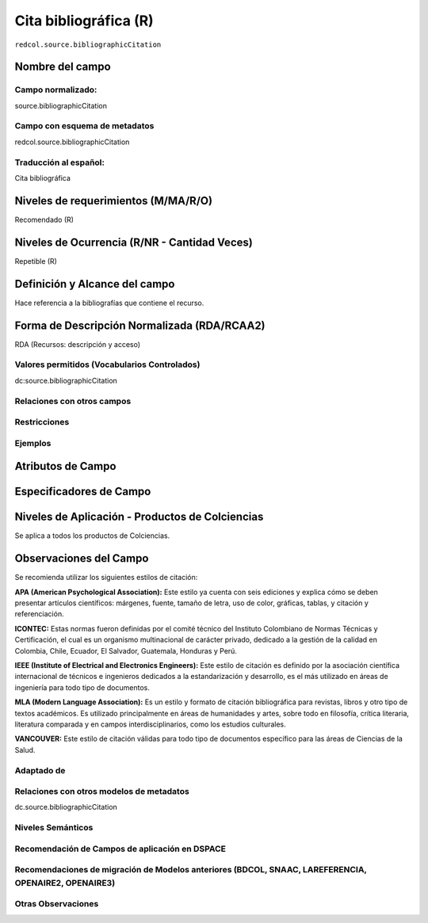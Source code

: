 .. _redcol.source.bibliographicCitation:

Cita bibliográfica (R)
======================

``redcol.source.bibliographicCitation``

Nombre del campo
----------------

Campo normalizado:
~~~~~~~~~~~~~~~~~~
source.bibliographicCitation

Campo con esquema de metadatos
~~~~~~~~~~~~~~~~~~~~~~~~~~~~~~
redcol.source.bibliographicCitation

Traducción al español:
~~~~~~~~~~~~~~~~~~~~~~
Cita bibliográfica

Niveles de requerimientos (M/MA/R/O)
------------------------------------
Recomendado (R)

Niveles de Ocurrencia (R/NR - Cantidad Veces)
---------------------------------------------
Repetible (R)

Definición y Alcance del campo
------------------------------
Hace referencia a la bibliografías que contiene el recurso.

Forma de Descripción Normalizada (RDA/RCAA2)
--------------------------------------------
RDA (Recursos: descripción y acceso)

Valores permitidos (Vocabularios Controlados)
~~~~~~~~~~~~~~~~~~~~~~~~~~~~~~~~~~~~~~~~~~~~~
dc:source.bibliographicCitation

Relaciones con otros campos
~~~~~~~~~~~~~~~~~~~~~~~~~~~

Restricciones
~~~~~~~~~~~~~

Ejemplos
~~~~~~~~

.. code-block:: xml
   :linenos:

   <redcol.source.bibliographicCitation>Bdolah, Y., Karumanchi, S. A., & Sachs, B. P. (2005). Recent advances in understanding of preeclampsia. Croatian Medical Journal, 46(5), 728–736</redcol.source.bibliographicCitation>

Atributos de Campo
------------------

Especificadores de Campo
------------------------

Niveles de Aplicación - Productos de Colciencias
------------------------------------------------
Se aplica a todos los productos de Colciencias.

Observaciones del Campo
-----------------------
Se recomienda utilizar los siguientes estilos de citación:

**APA (American Psychological Association):**  Este estilo ya cuenta con seis ediciones y explica cómo se deben presentar artículos científicos: márgenes, fuente, tamaño de letra, uso de color, gráficas, tablas, y citación y referenciación. 

**ICONTEC:** Estas normas fueron definidas por el comité técnico del Instituto Colombiano de Normas Técnicas y Certificación, el cual es un organismo multinacional de carácter privado, dedicado a la gestión de la calidad en Colombia, Chile, Ecuador, El Salvador, Guatemala, Honduras y Perú.

**IEEE (Institute of Electrical and Electronics Engineers):** Este estilo de citación es definido por la asociación científica internacional de técnicos e ingenieros dedicados a la estandarización y desarrollo, es el más utilizado en áreas de ingeniería para todo tipo de documentos. 

**MLA (Modern Language Association):** Es un estilo y formato de citación bibliográfica para revistas, libros y otro tipo de textos académicos. Es utilizado principalmente en áreas de humanidades y artes,​ sobre todo en filosofía, crítica literaria, literatura comparada y en campos interdisciplinarios, como los estudios culturales.

**VANCOUVER:** Este estilo de citación válidas para todo tipo de documentos específico para las áreas de Ciencias de la Salud.

Adaptado de
~~~~~~~~~~~

Relaciones con otros modelos de metadatos
~~~~~~~~~~~~~~~~~~~~~~~~~~~~~~~~~~~~~~~~~
dc.source.bibliographicCitation

Niveles Semánticos
~~~~~~~~~~~~~~~~~~

Recomendación de Campos de aplicación en DSPACE
~~~~~~~~~~~~~~~~~~~~~~~~~~~~~~~~~~~~~~~~~~~~~~~

Recomendaciones de migración de Modelos anteriores (BDCOL, SNAAC, LAREFERENCIA, OPENAIRE2, OPENAIRE3)
~~~~~~~~~~~~~~~~~~~~~~~~~~~~~~~~~~~~~~~~~~~~~~~~~~~~~~~~~~~~~~~~~~~~~~~~~~~~~~~~~~~~~~~~~~~~~~~~~~~~~

Otras Observaciones
~~~~~~~~~~~~~~~~~~~
